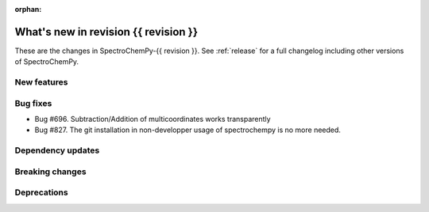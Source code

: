 
:orphan:

What's new in revision {{ revision }}
---------------------------------------------------------------------------------------

These are the changes in SpectroChemPy-{{ revision }}.
See :ref:`release` for a full changelog including other versions of SpectroChemPy.

..
   Do not remove the ``revision`` marker. It will be replaced during doc building.
   Also do not delete the section titles.
   Add your list of changes between (Add here) and (section) comments
   keeping a blank line before and after this list.


.. section

New features
~~~~~~~~~~~~
.. Add here new public features (do not delete this comment)


.. section

Bug fixes
~~~~~~~~~
.. Add here new bug fixes (do not delete this comment)

* Bug #696. Subtraction/Addition of multicoordinates works transparently
* Bug #827. The git installation in non-developper usage of spectrochempy is no more needed.

.. section

Dependency updates
~~~~~~~~~~~~~~~~~~
.. Add here new dependency updates (do not delete this comment)


.. section

Breaking changes
~~~~~~~~~~~~~~~~
.. Add here new breaking changes (do not delete this comment)


.. section

Deprecations
~~~~~~~~~~~~
.. Add here new deprecations (do not delete this comment)
